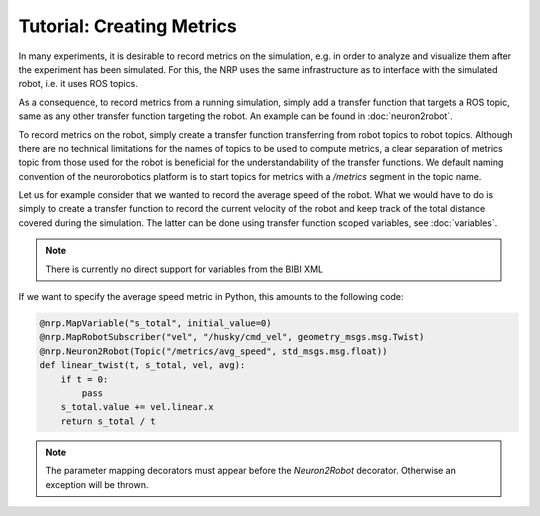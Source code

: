 Tutorial: Creating Metrics
==========================

In many experiments, it is desirable to record metrics on the simulation, e.g. in order to analyze
and visualize them after the experiment has been simulated. For this, the NRP uses the same
infrastructure as to interface with the simulated robot, i.e. it uses ROS topics.

As a consequence, to record metrics from a running simulation, simply add a transfer function that
targets a ROS topic, same as any other transfer function targeting the robot. An example can be found
in :doc:`neuron2robot`.

To record metrics on the robot, simply create a transfer function transferring from robot topics to
robot topics. Although there are no technical limitations for the names of topics to be used to
compute metrics, a clear separation of metrics topic from those used for the robot is beneficial
for the understandability of the transfer functions. We default naming convention of the neurorobotics
platform is to start topics for metrics with a */metrics* segment in the topic name.

Let us for example consider that we wanted to record the average speed of the robot. What we would
have to do is simply to create a transfer function to record the current velocity of the robot and
keep track of the total distance covered during the simulation. The latter can be done using transfer
function scoped variables, see :doc:`variables`.

.. note:: There is currently no direct support for variables from the BIBI XML

If we want to specify the average speed metric in Python, this amounts to the following code:

.. code-block:: python

    @nrp.MapVariable("s_total", initial_value=0)
    @nrp.MapRobotSubscriber("vel", "/husky/cmd_vel", geometry_msgs.msg.Twist)
    @nrp.Neuron2Robot(Topic("/metrics/avg_speed", std_msgs.msg.float))
    def linear_twist(t, s_total, vel, avg):
        if t = 0:
            pass
        s_total.value += vel.linear.x
        return s_total / t

.. note:: The parameter mapping decorators must appear before the *Neuron2Robot* decorator. Otherwise an exception will be thrown.